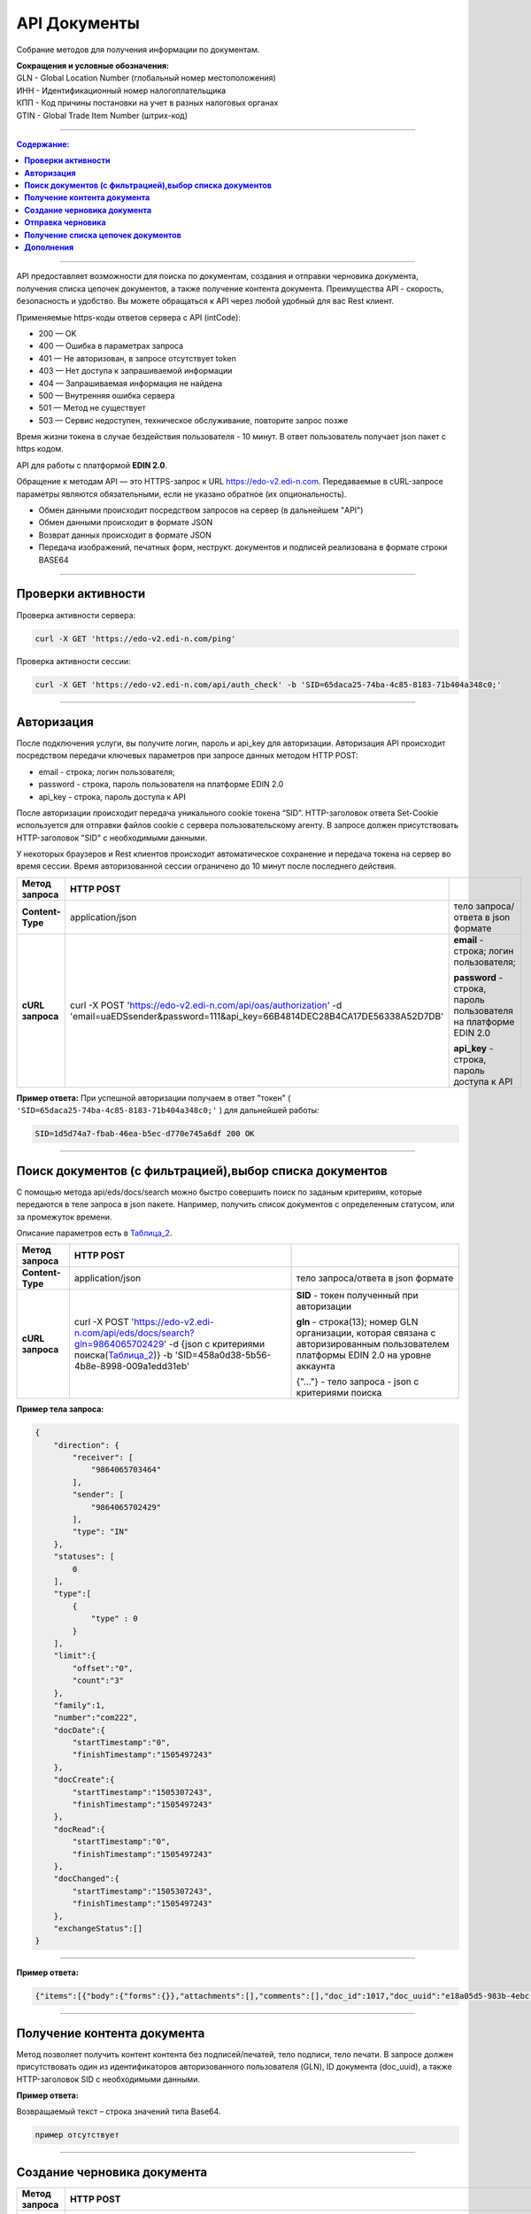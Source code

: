 ##############
API Документы
##############
Собрание методов для получения информации по документам.

| **Сокращения и условные обозначения:**
| GLN - Global Location Number (глобальный номер местоположения)
| ИНН - Идентификационный номер налогоплательщика            
| КПП - Код причины постановки на учет в разных налоговых органах
| GTIN - Global Trade Item Number (штрих-код)               

--------------

.. contents:: Содержание:

--------------

API предоставляет возможности для поиска по документам, создания и отправки черновика документа, получения списка цепочек документов, а также получение контента документа.
Преимущества API - скорость, безопасность и удобство. Вы можете обращаться к API через любой удобный для вас Rest клиент.

Применяемые https-коды ответов сервера с API (intCode):

-  200 — OK
-  400 — Ошибка в параметрах запроса
-  401 — Не авторизован, в запросе отсутствует token
-  403 — Нет доступа к запрашиваемой информации
-  404 — Запрашиваемая информация не найдена
-  500 — Внутренняя ошибка сервера
-  501 — Метод не существует
-  503 — Сервис недоступен, техническое обслуживание, повторите запрос позже

Время жизни токена в случае бездействия пользователя - 10 минут. В ответ пользователь получает json пакет с https кодом.

API для работы с платформой **EDIN 2.0**.

Обращение к методам API — это HTTPS-запрос к URL https://edo-v2.edi-n.com. Передаваемые в cURL-запросе параметры являются обязательными, если не указано обратное (их опциональность).

-  Обмен данными происходит посредством запросов на сервер (в дальнейшем "API")
-  Обмен данными происходит в формате JSON
-  Возврат данных происходит в формате JSON
-  Передача изображений, печатных форм, неструкт. документов и подписей реализована в формате строки BASE64

--------------

**Проверки активности**
============

Проверка активности сервера:

.. code:: ruby

    curl -X GET 'https://edo-v2.edi-n.com/ping'

Проверка активности сессии:

.. code:: ruby

    curl -X GET 'https://edo-v2.edi-n.com/api/auth_check' -b 'SID=65daca25-74ba-4c85-8183-71b404a348c0;'

--------------

**Авторизация**
===============
После подключения услуги, вы получите логин, пароль и api_key для авторизации.
Авторизация API происходит посредством передачи ключевых параметров при запросе данных методом HTTP POST:

- email - строка; логин пользователя;
- password - строка, пароль пользователя на платформе EDIN 2.0
- api_key - строка, пароль доступа к API

После авторизации происходит передача уникального cookie токена “SID”. HTTP-заголовок ответа Set-Cookie используется для отправки файлов cookie с сервера пользовательскому агенту.
В запросе должен присутствовать HTTP-заголовок "SID" с необходимыми данными. 

У некоторых браузеров и Rest клиентов происходит автоматическое сохранение и передача токена на сервер во время сессии.
Время авторизованной сессии ограничено до 10 минут после последнего действия.

+-------------------+--------------------------------------------------------------------------------------------------------------------------------------------+------------------------------------------------------------------+
| **Метод запроса** |                                                                 HTTP POST                                                                  |                                                                  |
+===================+============================================================================================================================================+==================================================================+
| **Content-Type**  | application/json                                                                                                                           | тело запроса/ответа в json формате                               |
+-------------------+--------------------------------------------------------------------------------------------------------------------------------------------+------------------------------------------------------------------+
| **cURL запроса**  | curl -X POST 'https://edo-v2.edi-n.com/api/oas/authorization' -d 'email=uaEDSsender&password=111&api_key=66B4814DEC28B4CA17DE56338A52D7DB' | **email** - строка; логин пользователя;                          |
|                   |                                                                                                                                            |                                                                  |
|                   |                                                                                                                                            | **password** - строка, пароль пользователя на платформе EDIN 2.0 |
|                   |                                                                                                                                            |                                                                  |
|                   |                                                                                                                                            | **api_key** - строка, пароль доступа к API                       |
+-------------------+--------------------------------------------------------------------------------------------------------------------------------------------+------------------------------------------------------------------+


**Пример ответа:**
При успешной авторизации получаем в ответ "токен" ( ``'SID=65daca25-74ba-4c85-8183-71b404a348c0;'`` ) для дальнейшей работы:

.. code:: ruby

    SID=1d5d74a7-fbab-46ea-b5ec-d770e745a6df 200 ОК

--------------

**Поиск документов (с фильтрацией),выбор списка документов**
====================================

С помощью метода api/eds/docs/search можно быстро совершить поиск по заданым критериям, которые передаются в теле запроса в json пакете.
Например, получить список документов с определенным статусом, или за промежуток времени.

Описание параметров есть в Таблица_2_.

+-------------------+-----------------------------------------------------------------------------------------------------------------------------------------------------------------------+-------------------------------------------------------------------------------------------------------------------------------------+
| **Метод запроса** |                                                                               HTTP POST                                                                               |                                                                                                                                     |
+===================+=======================================================================================================================================================================+=====================================================================================================================================+
| **Content-Type**  | application/json                                                                                                                                                      | тело запроса/ответа в json формате                                                                                                  |
+-------------------+-----------------------------------------------------------------------------------------------------------------------------------------------------------------------+-------------------------------------------------------------------------------------------------------------------------------------+
| **cURL запроса**  | curl -X POST 'https://edo-v2.edi-n.com/api/eds/docs/search?gln=9864065702429' -d {json с критериями поиска(Таблица_2_)} -b 'SID=458a0d38-5b56-4b8e-8998-009a1edd31eb' | **SID** - токен полученный при авторизации                                                                                          |
|                   |                                                                                                                                                                       |                                                                                                                                     |
|                   |                                                                                                                                                                       | **gln** - строка(13); номер GLN организации, которая связана с авторизированным пользователем платформы EDIN 2.0 на уровне аккаунта |
|                   |                                                                                                                                                                       |                                                                                                                                     |
|                   |                                                                                                                                                                       | {"…"} - тело запроса - json с критериями поиска                                                                                     |
+-------------------+-----------------------------------------------------------------------------------------------------------------------------------------------------------------------+-------------------------------------------------------------------------------------------------------------------------------------+
**Пример тела запроса:**

.. code:: ruby

        { 
            "direction": {
                "receiver": [
                    "9864065703464"
                ],
                "sender": [
                    "9864065702429"
                ],
                "type": "IN"
            },
            "statuses": [
                0
            ],
            "type":[
                {
                    "type" : 0
                }
            ],
            "limit":{
                "offset":"0",
                "count":"3"
            },
            "family":1,
            "number":"com222",
            "docDate":{
                "startTimestamp":"0",
                "finishTimestamp":"1505497243"
            },
            "docCreate":{
                "startTimestamp":"1505307243",
                "finishTimestamp":"1505497243"
            },
            "docRead":{
                "startTimestamp":"0",
                "finishTimestamp":"1505497243"
            },
            "docChanged":{
                "startTimestamp":"1505307243",
                "finishTimestamp":"1505497243"
            },
            "exchangeStatus":[]
        }

--------------

**Пример ответа:**

.. code:: ruby

    {"items":[{"body":{"forms":{}},"attachments":[],"comments":[],"doc_id":1017,"doc_uuid":"e18a05d5-983b-4ebc-95f3-c35eccc7d611","uuidSender":"4820128010004","uuidReceiver":"9864065702429","docNumber":"8663c3f48bea4f96a281238e847b1639","dateCreated":1549961913,"dateChanged":1549961913,"dateRead":0,"docDate":1547503200,"chain_id":1006,"chain_uuid":"60e487d3-871f-4b3a-9254-1d3f0e7a032f","family":1,"hash":"30745386780343D0C2F4C65C7F06D60F","type":{"type":1,"title":"invoice","description":"Счет"},"status":{"status":4,"title":"inbox"},"exchange_status":"000000000000000000000000","is_archive":false,"extraFields":{"order_date":"1551477600","delivery_date":"1547503200","ftpex_file_name":"highload_invoice_test.xml","sender":"4820128010004","buyer_uuid":"4820128010004","doc_num":"8663c3f48bea4f96a281238e847b1639","order_number":"747401","doc_date":"1547503200","recipient":"9864065702429","ftpex_file_date":"1549961913","supplier_uuid":"9864065702429","delivery_place_uuid":"4820128019007"},"tags":[],"statuses":[],"multiExtraFields":{}}],"totalCount":0} 

--------------

**Получение контента документа**
================================
Метод позволяет получить контент контента без подписей/печатей, тело подписи, тело печати. В запросе должен присутствовать один из идентификаторов авторизованного пользователя (GLN), ID документа (doc_uuid), а также HTTP-заголовок SID с необходимыми данными.

+-------------------+--------------------------------------------------------------------------------------------------------------------------------------------------------------------------------------+-------------------------------------------------------------------------------------------------------------------------------------+
| **Метод запроса** |                                                                                       HTTP GET                                                                                       |                                                                                                                                     |
+===================+======================================================================================================================================================================================+=====================================================================================================================================+
| **Content-Type**  | application/json                                                                                                                                                                     | тело запроса/ответа в json формате                                                                                                  |
+-------------------+--------------------------------------------------------------------------------------------------------------------------------------------------------------------------------------+-------------------------------------------------------------------------------------------------------------------------------------+
| **cURL запроса**  | curl -X GET 'https://edo-v2.edi-n.com/api/eds/doc/body?gln=9864065702429&doc_uuid=97c06d02-7c3c-4467-aaac-4a808078609f&body_type=JSON&response_type=base64' -b 'SID=458a0d38-5b56-4b8e-8998-009a1edd31eb' | **gln** - строка(13); номер GLN организации, которая связана с авторизированным пользователем платформы EDIN 2.0 на уровне аккаунта |
|                   |                                                                                                                                                                                      |                                                                                                                                     |
|                   |                                                                                                                                                                                      | **doc_uuid** - строка; UUID документа                                                                                               |
|                   |                                                                                                                                                                                      |                                                                                                                                     |
|                   |                                                                                                                                                                                      | **body_type** - тип тела документа; возможные значения:                                                                             |
|                   |                                                                                                                                                                                      | -  ``CONTENT``: base64 контента без подписей/печатей                                                                                |
|                   |                                                                                                                                                                                      | -  ``JSON``: json документа                                                                                                         |
|                   |                                                                                                                                                                                      | -  ``SIGN``: base64 тело подписи                                                                                                    |
|                   |                                                                                                                                                                                      | -  ``STAMP``: base64 тело печати                                                                                                    |
|                   |                                                                                                                                                                                      | -  ``CRYPTED``: шифрованные исходные данные                                                                                         |
|                   |                                                                                                                                                                                      |                                                                                                                                     |
|                   |                                                                                                                                                                                      | **SID** - токен полученный при авторизации                                                                                          |
+-------------------+--------------------------------------------------------------------------------------------------------------------------------------------------------------------------------------+-------------------------------------------------------------------------------------------------------------------------------------+


**Пример ответа:**

Возвращаемый текст – строка значений типа Base64.

.. code:: ruby

    пример отсутствует

--------------


**Создание черновика документа**
================================

+-------------------+------------------------------------------------------------------------------------------------------------------------------------------------------------------------------------------------------------------------------------------+-------------------------------------------------------------------------------------------------------------------------------------+
| **Метод запроса** |                                                                                                                HTTP POST                                                                                                                 |                                                                                                                                     |
+===================+==========================================================================================================================================================================================================================================+=====================================================================================================================================+
| **Content-Type**  | application/json                                                                                                                                                                                                                         | тело запроса/ответа в json формате                                                                                                  |
+-------------------+------------------------------------------------------------------------------------------------------------------------------------------------------------------------------------------------------------------------------------------+-------------------------------------------------------------------------------------------------------------------------------------+
| **cURL запроса**  | curl -X POST 'https://edo-v2.edi-n.com/api/eds/doc?gln=9864065702429&doc_type=orders&doc_number=sdsd334&doc_date=1505497243&recipient=9864065702428&family=edi' -d {json - тело документа} -b 'SID=458a0d38-5b56-4b8e-8998-009a1edd31eb' | **gln** - строка(13); номер GLN организации, которая связана с авторизированным пользователем платформы EDIN 2.0 на уровне аккаунта |
|                   |                                                                                                                                                                                                                                          |                                                                                                                                     |
|                   |                                                                                                                                                                                                                                          | **doc_type** - строка; конкретный тип документа                                                                                     |
|                   |                                                                                                                                                                                                                                          |                                                                                                                                     |
|                   |                                                                                                                                                                                                                                          | **doc_number** - строка; номер документа                                                                                            |
|                   |                                                                                                                                                                                                                                          |                                                                                                                                     |
|                   |                                                                                                                                                                                                                                          | **doc_date** - число; дата документа (в формате UNIX-timestamp)                                                                     |
|                   |                                                                                                                                                                                                                                          |                                                                                                                                     |
|                   |                                                                                                                                                                                                                                          | **recipient** - строка(13); gln получателя                                                                                          |
|                   |                                                                                                                                                                                                                                          |                                                                                                                                     |
|                   |                                                                                                                                                                                                                                          | **family** - строка; "группа" документов, возможные значения:                                                                       |
|                   |                                                                                                                                                                                                                                          | -  edi                                                                                                                              |
|                   |                                                                                                                                                                                                                                          | -  uzd                                                                                                                              |
|                   |                                                                                                                                                                                                                                          | -  reports                                                                                                                          |
|                   |                                                                                                                                                                                                                                          | -  certificats                                                                                                                      |
|                   |                                                                                                                                                                                                                                          | -  factoring                                                                                                                        |
|                   |                                                                                                                                                                                                                                          |                                                                                                                                     |
|                   |                                                                                                                                                                                                                                          | ["…"] - тело запроса - json документа                                                                                               |
|                   |                                                                                                                                                                                                                                          |                                                                                                                                     |
|                   |                                                                                                                                                                                                                                          | **SID** - токен полученный при авторизации                                                                                          |
+-------------------+------------------------------------------------------------------------------------------------------------------------------------------------------------------------------------------------------------------------------------------+-------------------------------------------------------------------------------------------------------------------------------------+
**Пример тела запроса:**

.. code:: ruby

    {
	"NUMBER": "6422722fb78c4509b06eac43758e1545",
	"DATE": "2019-02-15",
	"TIME": "00:00",
	"ORDERNUMBER": "6422722fb78c4509b06eac43758e1545",
	"ORDERDATE": "2019-02-15",
	"DELIVERYDATE": "2019-02-30",
	"DELIVERYTIME": "10:00",
	"CAMPAIGNNUMBER": "334455",
	"CURRENCY": "UAH",
	"LIMES": [],
	"HEAD": [
		{
			"BUYER": "4820128010004",
			"SUPPLIER": "9864065702429",
			"DELIVERYPLACE": "4820128019007",
			"INVOICEPARTNER": "4820128010004",
			"SENDER": "4820128010004",
			"RECIPIENT": "9864065702429",
			"POSITION": [
				{
					"POSITIONNUMBER": "1",
					"PRODUCT": "5029053540900",
					"PRODUCTIDBUYER": "527209",
					"DESCRIPTION": "пироженко",
					"PRICE": 510,
					"PRICEWITHVAT": 571.2,
					"VAT": "12.00",
					"AMOUNT": 0,
					"AMOUNTWITHVAT": 0,
					"ORDEREDQUANTITY": 64,
					"ACCEPTEDQUANTITY": 64,
					"PRODUCTTYPE": "1"
				},
				{
					"POSITIONNUMBER": "2",
					"PRODUCT": "5029053540924",
					"PRODUCTIDBUYER": "527215",
					"DESCRIPTION": "мороженко",
					"PRICE": 510,
					"PRICEWITHVAT": 571.2,
					"VAT": "12.00",
					"AMOUNT": 0,
					"AMOUNTWITHVAT": 0,
					"ORDEREDQUANTITY": 32,
					"ACCEPTEDQUANTITY": 32,
					"PRODUCTTYPE": "1"
				},
				{
					"POSITIONNUMBER": "3",
					"PRODUCT": "5029053534725",
					"PRODUCTIDBUYER": "527799",
					"DESCRIPTION": "тортик большой",
					"PRICE": 508.53,
					"PRICEWITHVAT": 569.55,
					"VAT": "12.00",
					"AMOUNT": 0,
					"AMOUNTWITHVAT": 0,
					"ORDEREDQUANTITY": 10,
					"ACCEPTEDQUANTITY": 10,
					"PRODUCTTYPE": "1"
				},
				...

				{
					"POSITIONNUMBER": "48",
					"PRODUCT": "5029053543987",
					"PRODUCTIDBUYER": "100307632",
					"DESCRIPTION": "водочка",
					"PRICE": 1751.6,
					"PRICEWITHVAT": 1961.79,
					"VAT": "12.00",
					"AMOUNT": 0,
					"AMOUNTWITHVAT": 0,
					"ORDEREDQUANTITY": 12,
					"ACCEPTEDQUANTITY": 12,
					"PRODUCTTYPE": "1"
				}
			]
		}
	],
	"ACTION": "29"
}

--------------

**Пример ответа:**
Возвращаемый текст - ID созданного черновика(36 символов)

.. code:: ruby

    fb285cdb-31f8-4d59-b89b-77e30e608e12

--------------


**Отправка черновика**
======================

+-------------------+-----------------------------------------------------------------------------------------------------------------------------------------------------------------------------------------------------------------------------------------------------------------------------------------------------------------------------+-------------------------------------------------------------------------------------------------------------------------------------+
| **Метод запроса** |                                                                                                                                                         HTTP PATCH                                                                                                                                                          |                                                                                                                                     |
+===================+=============================================================================================================================================================================================================================================================================================================================+=====================================================================================================================================+
| **Content-Type**  | application/json                                                                                                                                                                                                                                                                                                            | тело запроса/ответа в json формате                                                                                                  |
+-------------------+-----------------------------------------------------------------------------------------------------------------------------------------------------------------------------------------------------------------------------------------------------------------------------------------------------------------------------+-------------------------------------------------------------------------------------------------------------------------------------+
| **cURL запроса**  | curl -X PATCH 'https://edo-v2.edi-n.com/api/eds/doc/send?gln=9864065702429&doc_uuid=8c8a70e7-81c6-4382-8b58-7d60c3bc6ffd&doc_hash=704DD5F0A71FCB730D2B1AEA84FEE3FB&chain_hash=704DD5F0A71FCB730D2B1AEA84FEE3FB&chain_uuid=8c8a70e7-81c6-4382-8b58-7d60c3bc6ffd&partner_id=11' -b 'SID=458a0d38-5b56-4b8e-8998-009a1edd31eb' | **gln** - строка(13); номер GLN организации, которая связана с авторизированным пользователем платформы EDIN 2.0 на уровне аккаунта |
|                   |                                                                                                                                                                                                                                                                                                                             |                                                                                                                                     |
|                   |                                                                                                                                                                                                                                                                                                                             | **doc_uuid** - строка; UUID документа                                                                                               |
|                   |                                                                                                                                                                                                                                                                                                                             |                                                                                                                                     |
|                   |                                                                                                                                                                                                                                                                                                                             | **doc_hash** - строка; хэш документа                                                                                                |
|                   |                                                                                                                                                                                                                                                                                                                             |                                                                                                                                     |
|                   |                                                                                                                                                                                                                                                                                                                             | **chain_hash** - строка; хэш цепочки                                                                                                |
|                   |                                                                                                                                                                                                                                                                                                                             |                                                                                                                                     |
|                   |                                                                                                                                                                                                                                                                                                                             | **chain_uuid** - строка; ID цепочки                                                                                                 |
|                   |                                                                                                                                                                                                                                                                                                                             |                                                                                                                                     |
|                   |                                                                                                                                                                                                                                                                                                                             | **partner_id** - число; ID ритейлера или 0 если не ритейлер                                                                         |
|                   |                                                                                                                                                                                                                                                                                                                             |                                                                                                                                     |
|                   |                                                                                                                                                                                                                                                                                                                             | **SID** - токен полученный при авторизации                                                                                          |
+-------------------+-----------------------------------------------------------------------------------------------------------------------------------------------------------------------------------------------------------------------------------------------------------------------------------------------------------------------------+-------------------------------------------------------------------------------------------------------------------------------------+

**Пример ответа:**

.. code:: ruby

    пример отсутствует

--------------

**Получение списка цепочек документов**
=======================================

+-------------------+---------------------------------------------------------------------------------------------------------------------------------------------------------------------------------------------------------------------------------------+-------------------------------------------------------------------------------------------------------------------------------------+
| **Метод запроса** |                                                                                                               HTTP GET                                                                                                                |                                                                                                                                     |
+===================+=======================================================================================================================================================================================================================================+=====================================================================================================================================+
| **Content-Type**  | application/json                                                                                                                                                                                                                      | тело запроса/ответа в json формате                                                                                                  |
+-------------------+---------------------------------------------------------------------------------------------------------------------------------------------------------------------------------------------------------------------------------------+-------------------------------------------------------------------------------------------------------------------------------------+
| **cURL запроса**  | curl -X GET 'https://edo-v2.edi-n.com/api/eds/chains?gln=9864065702429&type=inbox&limit_count=3&limit_offset=0&date_from=2018-01-01&date_to=2018-12-31&sender=9864065703464&family=edi' -b 'SID=458a0d38-5b56-4b8e-8998-009a1edd31eb' | **gln** - строка(13); номер GLN организации, которая связана с авторизированным пользователем платформы EDIN 2.0 на уровне аккаунта |
|                   |                                                                                                                                                                                                                                       |                                                                                                                                     |
|                   |                                                                                                                                                                                                                                       | **type** - тип выборки; возможные значения:                                                                                         |
|                   |                                                                                                                                                                                                                                       | -  important                                                                                                                        |
|                   |                                                                                                                                                                                                                                       | -  inbox                                                                                                                            |
|                   |                                                                                                                                                                                                                                       | -  outbox                                                                                                                           |
|                   |                                                                                                                                                                                                                                       | -  archive                                                                                                                          |
|                   |                                                                                                                                                                                                                                       |                                                                                                                                     |
|                   |                                                                                                                                                                                                                                       | **family** - "группа" документов, возможные значения:                                                                               |
|                   |                                                                                                                                                                                                                                       | -  edi                                                                                                                              |
|                   |                                                                                                                                                                                                                                       | -  uzd                                                                                                                              |
|                   |                                                                                                                                                                                                                                       | -  reports                                                                                                                          |
|                   |                                                                                                                                                                                                                                       | -  certificats                                                                                                                      |
|                   |                                                                                                                                                                                                                                       | -  factoring                                                                                                                        |
|                   |                                                                                                                                                                                                                                       |                                                                                                                                     |
|                   |                                                                                                                                                                                                                                       | **SID** - токен полученный при авторизации                                                                                          |
|                   |                                                                                                                                                                                                                                       |                                                                                                                                     |
|                   |                                                                                                                                                                                                                                       | Опционально:                                                                                                                        |
|                   |                                                                                                                                                                                                                                       |                                                                                                                                     |
|                   |                                                                                                                                                                                                                                       | **limit_count** - число; лимит выборки                                                                                              |
|                   |                                                                                                                                                                                                                                       |                                                                                                                                     |
|                   |                                                                                                                                                                                                                                       | **date_from** - строка; дата с (в формате YYYY-MM-dd)                                                                               |
|                   |                                                                                                                                                                                                                                       |                                                                                                                                     |
|                   |                                                                                                                                                                                                                                       | **date_to** - строка; дата по (в формате YYYY-MM-dd)                                                                                |
|                   |                                                                                                                                                                                                                                       |                                                                                                                                     |
|                   |                                                                                                                                                                                                                                       | **limit_offset** - число; смещение относительно верхней границы выборки                                                             |
|                   |                                                                                                                                                                                                                                       |                                                                                                                                     |
|                   |                                                                                                                                                                                                                                       | **sender** - строка(13); gln отправителя                                                                                            |
+-------------------+---------------------------------------------------------------------------------------------------------------------------------------------------------------------------------------------------------------------------------------+-------------------------------------------------------------------------------------------------------------------------------------+

**Пример ответа:**

.. code:: ruby

    {"id":1005,"uuid":"73ee333d-ca3d-4c93-97fa-0b75d58b0ff3","packageID":0,"type":{"type":5,"title":"ordrsp","description":"Подтверждение заказа"},"docsCount":6,"lastInDocID":1005,"lastOutDocID":1055,"partnerId":9,"important":false,"status":{"status":2,"title":"sent"},"visualStatus":0,"archive":false,"childs":[{"body":{"forms":{}},"attachments":[],"comments":[],"doc_id":1005,"doc_uuid":"97c06d02-7c3c-4467-aaac-4a808078609f","uuidSender":"4820128010004","uuidReceiver":"9864065702429","docNumber":"6422722fb78c4509b06eac43758e1545","dateCreated":1549025901,"dateChanged":1549025901,"dateRead":0,"docDate":1550181600,"chain_id":1005,"chain_uuid":"73ee333d-ca3d-4c93-97fa-0b75d58b0ff3","family":1,"hash":"A1E7FAD0A57C43C3200DFF024AD4124F","type":{"type":2,"title":"orders","description":"Заказ"},"status":{"status":4,"title":"inbox"},"exchange_status":"000000000000000000000000","is_archive":false,"extraFields":{"buyer_uuid":"4820128010004","doc_num":"6422722fb78c4509b06eac43758e1545","order_number":"6422722fb78c4509b06eac43758e1545","ftpex_file_date":"1549025900","supplier_uuid":"9864065702429","delivery_place_uuid":"4820128019007","order_date":"1550181600","delivery_date":"1551477600","ftpex_file_name":"highload_orders_test.xml","contract_number":"334455","sender":"4820128010004","doc_date":"1550181600","recipient":"9864065702429","action":"0"},"tags":[],"statuses":[],"multiExtraFields":{}},{"body":{"forms":{}},"attachments":[],"comments":[],"doc_id":1029,"doc_uuid":"29a7311e-f6b8-4722-832e-d791e2c52c89","uuidSender":"9864065702429","uuidReceiver":"4820128010004","docNumber":"6422722fb78c4509b06eac43758e1545","dateCreated":1550237031,"dateChanged":1550239607,"dateRead":0,"docDate":1550244423,"chain_id":1005,"chain_uuid":"73ee333d-ca3d-4c93-97fa-0b75d58b0ff3","family":1,"hash":"02CD71409F5B5149035A39FC708D7BF9","type":{"type":5,"title":"ordrsp","description":"Подтверждение заказа"},"status":{"status":2,"title":"sent"},"exchange_status":"000000000000000000000000","is_archive":false,"extraFields":{},"tags":[],"statuses":[],"multiExtraFields":{}},{"body":{"forms":{}},"attachments":[],"comments":[],"doc_id":1051,"doc_uuid":"94c9f73b-ee51-48d0-81a2-a90c745533fd","uuidSender":"9864065702429","uuidReceiver":"4820128010004","docNumber":"Ð”Ðž000000001","dateCreated":1554980679,"dateChanged":1554980680,"dateRead":0,"docDate":1554991669,"chain_id":1005,"chain_uuid":"73ee333d-ca3d-4c93-97fa-0b75d58b0ff3","family":1,"hash":"2D8A99966AF07821580125ED2F065425","type":{"type":5,"title":"ordrsp","description":"Подтверждение заказа"},"status":{"status":2,"title":"sent"},"exchange_status":"000000000000000000000000","is_archive":false,"extraFields":{"order_date":"1550181600","delivery_date":"1551477600","contract_number":"334455","sender":"4820128010004","buyer_uuid":"4820128010004","doc_num":"ДО000000001","order_number":"6422722fb78c4509b06eac43758e1545","doc_date":"1554991669","action":"4","supplier_uuid":"9864065702429","delivery_place_uuid":"4820128019007"},"tags":[],"statuses":[],"multiExtraFields":{}},{"body":{"forms":{}},"attachments":[],"comments":[],"doc_id":1052,"doc_uuid":"8941f89d-3025-48c5-88c6-f2b21576272f","uuidSender":"9864065702429","uuidReceiver":"4820128010004","docNumber":"Ð”Ðž000000001","dateCreated":1554980725,"dateChanged":1554980725,"dateRead":0,"docDate":1554991676,"chain_id":1005,"chain_uuid":"73ee333d-ca3d-4c93-97fa-0b75d58b0ff3","family":1,"hash":"ABC0669F139872436733C405C997CD00","type":{"type":4,"title":"desadv","description":"Уведомление об отгрузке"},"status":{"status":2,"title":"sent"},"exchange_status":"000000000000000000000000","is_archive":false,"extraFields":{"order_date":"1550181600","delivery_date":"1551477600","summ":"2 037 688.28","contract_number":"334455","sender":"4820128010004","buyer_uuid":"4820128010004","doc_num":"ДО000000001","order_number":"6422722fb78c4509b06eac43758e1545","doc_date":"1554991676","supplier_uuid":"9864065702429","delivery_place_uuid":"4820128019007"},"tags":[],"statuses":[],"multiExtraFields":{}},{"body":{"forms":{}},"attachments":[],"comments":[],"doc_id":1053,"doc_uuid":"f5026aca-8b88-4535-a1f4-28903f03adbc","uuidSender":"9864065702429","uuidReceiver":"4820128010004","docNumber":"Ð”Ðž000000001","dateCreated":1554980895,"dateChanged":1554980896,"dateRead":0,"docDate":1554991676,"chain_id":1005,"chain_uuid":"73ee333d-ca3d-4c93-97fa-0b75d58b0ff3","family":1,"hash":"72E3DDD6F4CFC6037037710D34940355","type":{"type":1,"title":"invoice","description":"Счет"},"status":{"status":2,"title":"sent"},"exchange_status":"000000000000000000000000","is_archive":false,"extraFields":{"order_date":"1550181600","delivery_date":"1551477600","summ":"2 037 688.28","contract_number":"334455","sender":"4820128010004","buyer_uuid":"4820128010004","doc_num":"ДО000000001","order_number":"6422722fb78c4509b06eac43758e1545","doc_date":"1554991676","supplier_uuid":"9864065702429","delivery_place_uuid":"4820128019007"},"tags":[],"statuses":[],"multiExtraFields":{}},{"body":{"forms":{}},"attachments":[],"comments":[],"doc_id":1055,"doc_uuid":"8c956e06-d681-4389-868e-ab27e587b3bb","uuidSender":"9864065702429","uuidReceiver":"4820128010004","docNumber":"6422722fb78c4509b06eac43758e1545","dateCreated":1555406695,"dateChanged":1555407136,"dateRead":0,"docDate":1550188800,"chain_id":1005,"chain_uuid":"73ee333d-ca3d-4c93-97fa-0b75d58b0ff3","family":1,"hash":"765B2DEFE72AEA34CA4A8507E473E76F","type":{"type":5,"title":"ordrsp","description":"Подтверждение заказа"},"status":{"status":2,"title":"sent"},"exchange_status":"000000000000000000000000","is_archive":false,"extraFields":{"order_date":"1550181600","delivery_date":"1551477600","contract_number":"334455","sender":"4820128010004","buyer_uuid":"4820128010004","doc_num":"6422722fb78c4509b06eac43758e1545","order_number":"6422722fb78c4509b06eac43758e1545","doc_date":"1550188800","action":"29","supplier_uuid":"9864065702429","delivery_place_uuid":"4820128019007"},"tags":[],"statuses":[],"multiExtraFields":{}}],"hash":"48800BFDDF4C38598D723A42F0384F03"}

--------------

**Дополнения**
==============

.. _Таблица_2:

Таблица 2 - Таблица параметров (фильтр), которые передаются в json-формате в POST запросе метода **/api/eds/docs/search**, а также **api/eds/chains/search**

+-----+-----------------+------+----------------------------------------------+-------------------------------------------------------------------------------------------------------------------------+
|     |    Параметр     | Тип_ |                    Формат                    |                                                        Описание                                                         |
+=====+=================+======+==============================================+=========================================================================================================================+
| 1   | direction       | M    | direction {receiver[], sender[], type}       | указываются отправитель, получатель и связь между ними в критериях отбора документов                                    |
+-----+-----------------+------+----------------------------------------------+-------------------------------------------------------------------------------------------------------------------------+
| 2   | receiver        | M    | receiver ["..."]                             | массив GLN получателей - обязательный, но может быть пустым если указан массив GLN отправителей (sender)                |
+-----+-----------------+------+----------------------------------------------+-------------------------------------------------------------------------------------------------------------------------+
| 3   | sender          | M    | sender ["..."]                               | массив GLN отправителей, может быть пустым (если указан массив GLN получателей)                                         |
+-----+-----------------+------+----------------------------------------------+-------------------------------------------------------------------------------------------------------------------------+
| 4   | type            | M    | "EQ" / "OR" / "IN"                           | тип выборки; возможные значения:                                                                                        |
|     |                 |      |                                              | EQ - отбираются только документы в которых совпадают указанные И sender, И receiver                                     |
|     |                 |      |                                              | OR - отбираются документы в которых совпадают ИЛИ sender, ИЛИ receiver                                                  |
|     |                 |      |                                              | IN - отбираются документы в которых sender или receiver один из тех, которые указаны в массивах sender и receiver       |
+-----+-----------------+------+----------------------------------------------+-------------------------------------------------------------------------------------------------------------------------+
| 5   | statuses        | M    | statuses [ ]                                 | список статусов (состояний) документов, по которым будет происходить отбор:                                             |
|     |                 |      |                                              | 0 - все                                                                                                                 |
|     |                 |      |                                              | 1 - open                                                                                                                |
|     |                 |      |                                              | 2 - sent                                                                                                                |
|     |                 |      |                                              | 3 - delivered                                                                                                           |
|     |                 |      |                                              | 4 - inbox                                                                                                               |
|     |                 |      |                                              | 5 - read                                                                                                                |
|     |                 |      |                                              | 6 - error                                                                                                               |
|     |                 |      |                                              | 7 - deleted                                                                                                             |
+-----+-----------------+------+----------------------------------------------+-------------------------------------------------------------------------------------------------------------------------+
| 6   | type            | M    | type [ { } ]                                 | список типов документов:                                                                                                |
|     |                 |      |                                              | 0 - все типы                                                                                                            |
|     |                 |      |                                              | 1 / 2 / 3 ... и более - конкретный тип документа из [[doc_types>>doc:Tables.Exite_Tables.exite_main.doc_types.WebHome]] |
+-----+-----------------+------+----------------------------------------------+-------------------------------------------------------------------------------------------------------------------------+
| 7   | limit           | O    | limit {offset, count}                        | фильтр отбора                                                                                                           |
+-----+-----------------+------+----------------------------------------------+-------------------------------------------------------------------------------------------------------------------------+
| 8   | offset          | O    | int                                          | смещение относительно верхней границы выборки                                                                           |
+-----+-----------------+------+----------------------------------------------+-------------------------------------------------------------------------------------------------------------------------+
| 9   | count           | O    | int                                          | лимит выборки                                                                                                           |
+-----+-----------------+------+----------------------------------------------+-------------------------------------------------------------------------------------------------------------------------+
| 10  | family          | O    | 1 / 2 / 3 / 4 / 5                            | возможные значения (может отсутствовать):                                                                               |
|     |                 |      |                                              | 1 - edi                                                                                                                 |
|     |                 |      |                                              | 2 - uzd                                                                                                                 |
|     |                 |      |                                              | 3 - reports                                                                                                             |
|     |                 |      |                                              | 4 - certificats                                                                                                         |
|     |                 |      |                                              | 5 - factoring                                                                                                           |
+-----+-----------------+------+----------------------------------------------+-------------------------------------------------------------------------------------------------------------------------+
| 11  | number          | O    | String                                       | номер документа, можно не указывать в критериях отбора                                                                  |
+-----+-----------------+------+----------------------------------------------+-------------------------------------------------------------------------------------------------------------------------+
| 12  | docDate         | O    | docDate {startTimestamp, finishTimestamp}    | дата документа (в формате UNIX-timestamp) с / по, можно не указывать в критериях отбора                                 |
+-----+-----------------+------+----------------------------------------------+-------------------------------------------------------------------------------------------------------------------------+
| 13  | startTimestamp  | O    | String                                       | дата документа с                                                                                                        |
+-----+-----------------+------+----------------------------------------------+-------------------------------------------------------------------------------------------------------------------------+
| 14  | finishTimestamp | O    | String                                       | дата документа по                                                                                                       |
+-----+-----------------+------+----------------------------------------------+-------------------------------------------------------------------------------------------------------------------------+
| 15  | docCreate       | O    | docCreate {startTimestamp, finishTimestamp}  | дата создания документа (в формате UNIX-timestamp) с / по, можно не указывать в критериях отбора                        |
+-----+-----------------+------+----------------------------------------------+-------------------------------------------------------------------------------------------------------------------------+
| 18  | docRead         | O    | docRead {startTimestamp, finishTimestamp}    | дата прочтения документа (в формате UNIX-timestamp) с / по, можно не указывать в критериях отбора                       |
+-----+-----------------+------+----------------------------------------------+-------------------------------------------------------------------------------------------------------------------------+
| 21  | docChanged      | O    | docChanged {startTimestamp, finishTimestamp} | дата изменения документа (в формате UNIX-timestamp) с / по, можно не указывать в критериях отбора                       |
+-----+-----------------+------+----------------------------------------------+-------------------------------------------------------------------------------------------------------------------------+
| 24  | exchangeStatus  | O    | int                                          | список состояний документооборота, может не указываться                                                                 |
+-----+-----------------+------+----------------------------------------------+-------------------------------------------------------------------------------------------------------------------------+

.. _Тип:

***Тип*** поля: **M** - mandatory (обязательное к заполнению), **O** - optional (опциональное)

--------------
